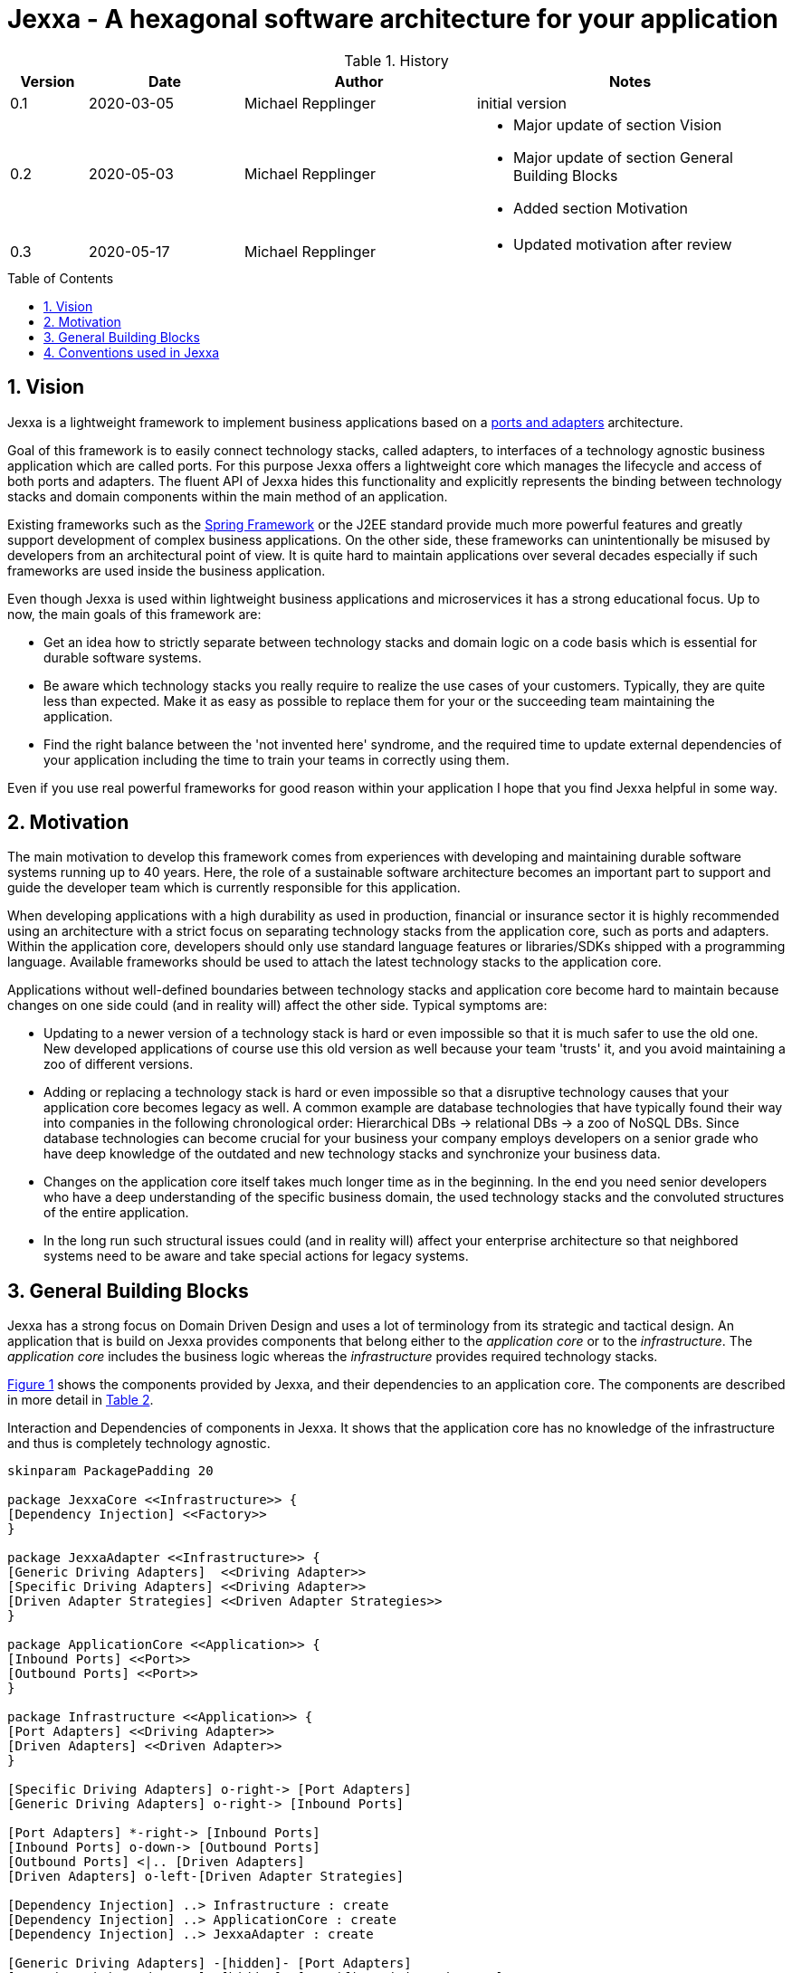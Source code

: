 = Jexxa - A hexagonal software architecture for your application
:source-highlighter: coderay
:toc:
:toc-placement: preamble
:toclevels: 4


ifdef::env-github[]
:tip-caption: :bulb:
:note-caption: :information_source:
:important-caption: :heavy_exclamation_mark:
:caution-caption: :fire:
:warning-caption: :warning:
endif::[]


// Verwende Symbole für IMPORTANT, NOTE, ...
:icons: font
// Aktivieren von Anchors für jede Section
:sectanchors:

//Hinweis: Die counter:local-table-number und counter:local-figure-number werden verwendet, damit im Fliesstext als Referenz die Nummer der Tabelle bzw. Abbildung angezeigt wird, also z.B. "wie in Abbildung 5 zu sehen ist"

[cols="1,2,3,4", options="header"]
[reftext="Tabelle {counter:local-table-number}"]
.History
|===
|Version
|Date
|Author
|Notes

|0.1
|2020-03-05
|Michael Repplinger
|initial version

|0.2
|2020-05-03
|Michael Repplinger
a|* Major update of section Vision
* Major update of section General Building Blocks
* Added section Motivation


|0.3
|2020-05-17
|Michael Repplinger
a| * Updated motivation after review  

|===

:numbered:



== Vision
Jexxa is a lightweight framework to implement business applications based on a https://herbertograca.com/2017/11/16/explicit-architecture-01-ddd-hexagonal-onion-clean-cqrs-how-i-put-it-all-together/[ports and adapters] architecture.

Goal of this framework is to easily connect technology stacks, called adapters, to interfaces of a technology agnostic business application which are called ports. For this purpose Jexxa offers a lightweight core which manages the lifecycle and access of both ports and adapters. The fluent API of Jexxa hides this functionality and explicitly represents the binding between technology stacks and domain components within the main method of an application.

Existing frameworks such as the https://spring.io[Spring Framework] or the J2EE standard provide much more powerful features and greatly support development of complex business applications. On the other side, these frameworks can unintentionally be misused by developers from an architectural point of view. It is quite hard to maintain applications over several decades especially if such frameworks are used inside the business application.

Even though Jexxa is used within lightweight business applications and microservices it has a strong educational focus. Up to now, the main goals of this framework are:

* Get an idea how to strictly separate between technology stacks and domain logic on a code basis which is essential for durable software systems.

* Be aware which technology stacks you really require to realize the use cases of your customers. Typically, they are quite less than expected. Make it as easy as possible to replace them for your or the succeeding team maintaining the application.

* Find the right balance between the 'not invented here' syndrome, and the required time to update external dependencies of your application including the time to train your teams in correctly using them. 

Even if you use real powerful frameworks for good reason within your application I hope that you find Jexxa helpful in some way.

== Motivation
The main motivation to develop this framework comes from experiences with developing and maintaining durable software systems running up to 40 years. Here, the role of a sustainable software architecture becomes an important part to support and guide the developer team which is currently responsible for this application.

When developing applications with a high durability as used in production, financial or insurance sector it is highly recommended using an architecture with a strict focus on separating technology stacks from the application core, such as ports and adapters. Within the application core, developers should only use standard language features or libraries/SDKs shipped with a programming language. Available frameworks should be used to attach the latest technology stacks to the application core.

Applications without well-defined boundaries between technology stacks and application core become hard to maintain because changes on one side could (and in reality will) affect the other side. Typical symptoms are:

* Updating to a newer version of a technology stack is hard or even impossible so that it is much safer to use the old one. New developed applications of course use this old version as well because your team 'trusts' it, and you avoid maintaining a zoo of different versions.

* Adding or replacing a technology stack is hard or even impossible so that a disruptive technology causes that your application core becomes legacy as well. A common example are database technologies that have typically found their way into companies in the following chronological order: Hierarchical DBs -> relational DBs -> a zoo of NoSQL DBs. Since database technologies can become crucial for your business your company employs developers on a senior grade who have deep knowledge of the outdated and new technology stacks and synchronize your business data.

* Changes on the application core itself takes much longer time as in the beginning. In the end you need senior developers who have a deep understanding of the specific business domain, the used technology stacks and the convoluted structures of the entire application.

* In the long run such structural issues could (and in reality will) affect your enterprise architecture so that neighbored systems need to be aware and take special actions for legacy systems.  


== General Building Blocks

Jexxa has a strong focus on Domain Driven Design and uses a lot of terminology from its strategic and tactical design. An application that is build on Jexxa provides components that belong either to the __application core__ or to the  __infrastructure__. The __application core__ includes the business logic whereas the __infrastructure__ provides required technology stacks.


<<JexxaComponents>> shows the components provided by Jexxa, and their dependencies to an application core. The components are described in more detail in <<JexxaComponentDescription>>.


[plantuml, diagram-components, svg, align=center]
[reftext="Figure {counter:local-figure-number}"]
.Interaction and Dependencies of components in Jexxa. It shows that the application core has no knowledge of the infrastructure and thus is completely technology agnostic.
[[JexxaComponents]]
....
skinparam PackagePadding 20

package JexxaCore <<Infrastructure>> {
[Dependency Injection] <<Factory>>
}

package JexxaAdapter <<Infrastructure>> {
[Generic Driving Adapters]  <<Driving Adapter>>
[Specific Driving Adapters] <<Driving Adapter>>
[Driven Adapter Strategies] <<Driven Adapter Strategies>>
}

package ApplicationCore <<Application>> {
[Inbound Ports] <<Port>>
[Outbound Ports] <<Port>>
}

package Infrastructure <<Application>> {
[Port Adapters] <<Driving Adapter>>
[Driven Adapters] <<Driven Adapter>>
}

[Specific Driving Adapters] o-right-> [Port Adapters]
[Generic Driving Adapters] o-right-> [Inbound Ports]

[Port Adapters] *-right-> [Inbound Ports]
[Inbound Ports] o-down-> [Outbound Ports]
[Outbound Ports] <|.. [Driven Adapters]
[Driven Adapters] o-left-[Driven Adapter Strategies]

[Dependency Injection] ..> Infrastructure : create
[Dependency Injection] ..> ApplicationCore : create
[Dependency Injection] ..> JexxaAdapter : create

[Generic Driving Adapters] -[hidden]- [Port Adapters]
[Generic Driving Adapters] -[hidden]- [Specific Driving Adapters]
[Specific Driving Adapters] -[hidden]- [Driven Adapter Strategies]
[Port Adapters] -[hidden]- [Driven Adapters]

....



[cols="1,2,2"]
[reftext="Table {counter:local-table-number}"]
[[JexxaComponentDescription]]
|===
a|Components
|General Description
|Support by Jexxa


a| Driving Adapter
a| A driving adapter belongs to the infrastructure and receives a command from a specific client such as a UI, or a console and forwards it to a specific port.
a| Providing __generic__ driving adapters that encapsulate the receiving technology and automatically expose the methods from connected inbound ports by using a convention.

Providing __receiving__ driving adapters that include only a receiving technology and can be connected to a __port adapter__ which is implemented in the infrastructure of the application.


a|Inbound Port
| An inbound port belongs to the application core and provides use cases that can be started by a driving adapter. Depending on the design of your application core this might be an interface, or a concrete implementation of the use cases.
|Instantiation of inbound ports in the main of the application including dependency injection of required outbound ports.

a|Outbound Port
a| An outbound port belongs to the application core but only as interface. This interface is implemented in the infrastructure of the application core by using a specific technology stack such as a database driver.


a| Outbound ports are 'just' interfaces. So there is no special support in Jexxa.

IMPORTANT: Since the outbound port belongs to the application, its methods should reflect the domain language of the application core.

|Driven Adapter

|A driven adapter belongs to the infrastructure and is a concrete implementation of a specific outbound port. A driven adapter is injected into the application core which in turns only knows about the interface.
| Providing _driven adapter strategies_ to simplify development of driven adapters of the application.

Exchanging a concrete technology strategy depending on your production requirements and/or on your software development process. For example, you can easily switch your database technology between in memory, JDBC, or key value without changing your driven adapters.


| Port Adapter

| A port adapter allows for mapping between different representational styles of a specific port. For example this is required if a port should be exposed via a RESTful API. A port adapter belongs to the infrastructure of the application and is connected to a receiving driving adapter. 
| Providing receiving driving adapters that simplify the development of the port adapters.


|===


== Conventions used in Jexxa

Within Jexxa we use several conventions which are related to dependency injection. In contrast to other frameworks Jexxa does not use or offer annotations for dependency injection at all. The reason is to avoid a tight coupling between the application core and Jexxa itself. Therefore, we use conventions to perform dependency injection. In addition, these conventions define some kind of guard rails to clarify the single responsibility of the components.

[cols="1,3,2"]
|===
a|Components
|Conventions
|Reason


a| Generic Driving Adapter
a| 1. To create a Driving Adapter by Jexxa, one of the following constructors must be available.
* Public Default constructor
* Public constructor with a single `Properties` attribute
* Public static factory method that gets no parameters and returns the type of the driving adapter
* Public static factory method with a single `Properties` parameter and returns the type of the requested driving adapter

2. A Generic driving adapter is a singleton and reused when it is bind to different ports.

3. In `JexxaMain` the concrete Class-information is specified to instantiate the Driving Adapter.

a|
1. Using constructors or factory methods do not require any special annotations. Using `Properties` is a standard approach in Java to provide configuration information. Note: A driving adapter gets the same `Properties` object as `JexxaMain`.

2. Is required because a generic driving adapter also encapsulates the transport mechanism which typically binds other resources like a network port. Therefore, a second instance at least with same configuration is not possible.

3. Required to instantiate concrete Driving Adapter in main-method.

a|Inbound Port
a|
1. There is only a single constructor available.
2. If the constructor expect parameters, they must be (interfaces of) required outbound ports.
3. An Inbound port is a singleton and reused if it is connected to different driving adapters.

NOTE: Jexxa also allows to bind ports that are manually created in main. This is only recommended if you application core needs any special configuration

a|
1. Ensures that it is clear which constructor is used.
2. All parts of the application core should be self-contained as much as possible. Therefore only outbound ports should be hand in. In addition, the infrastructure should also be agnostic to domain logic and know only the __interfaces__ of or required by the application core but not of its inner components. Therefore, only outbound ports are allowed as parameters in a constructor.
3. This decision should:
* Simplify implementing synchronization of parallel processing from different driving adapters.
* Support designing stateless ports 


a|Outbound Port
a| None
a| None


|Driven Adapter

a| 1. Only a single driven adapter implements a specific outbound port.
2. To create a Driven Adapter by Jexxa, one of the following constructors must be available:
* Public default constructor
* Public constructor with a single `Properties` attribute
* Public static factory method that gets no parameters and returns the type of the Outbound Port (and not the type of the driven adapter)
* Public static factory method with a single `Properties` parameter and returns the type of the outbound port (and not the type of the driven adapter).

a| 1. Jexxa provides no mechanism to explicitly define a specific driven adapter. At the moment you can only limit the search space of driven adapters on a package level.

2. Using constructors or factory methods do not require any special annotations.



| Port Adapter
a| 1. A single public constructor with a single attribute. The attribute is the concrete type of a specific port.
a| 1. A port adapter is tightly coupled to a specific port. Therefore, it gets its concrete type injected.

|===

